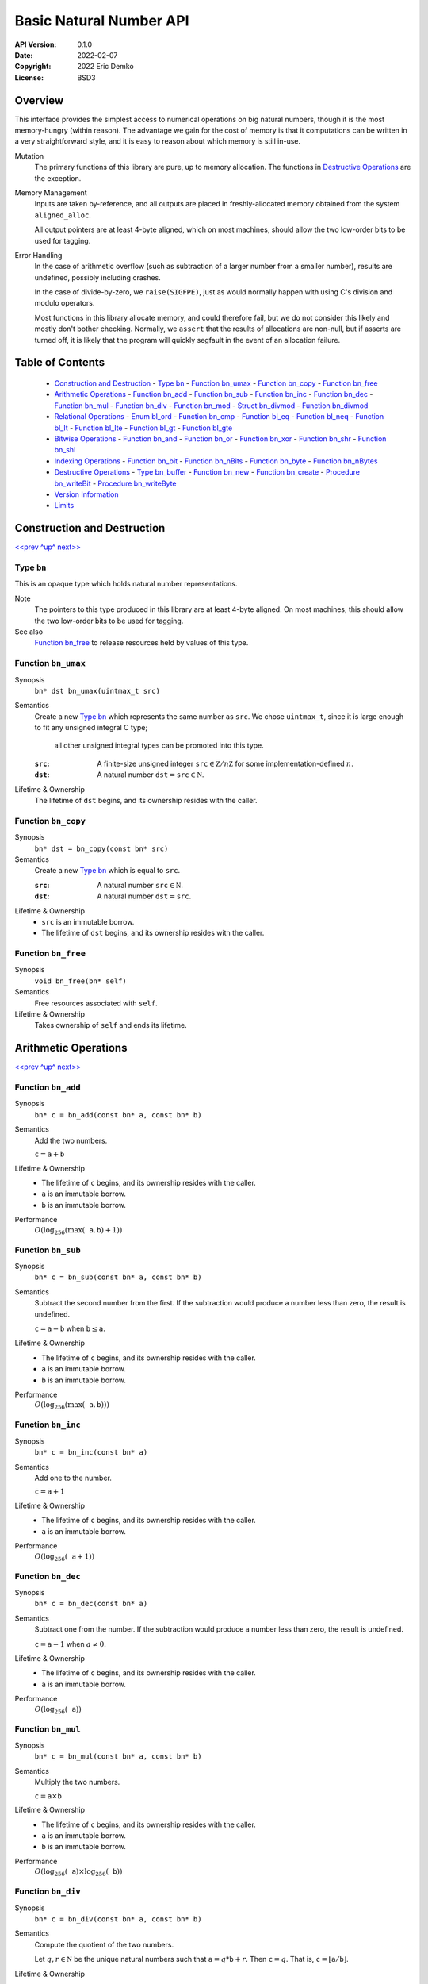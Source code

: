 Basic Natural Number API
========================

:API Version: 0.1.0
:Date: 2022-02-07
:Copyright: 2022 Eric Demko
:License: BSD3

Overview
--------

This interface provides the simplest access to numerical operations on big natural numbers, though it is the most memory-hungry (within reason).
The advantage we gain for the cost of memory is that it computations can be written in a very straightforward style, and it is easy to reason about which memory is still in-use.

Mutation
  The primary functions of this library are pure, up to memory allocation.
  The functions in `Destructive Operations`_ are the exception.

Memory Management
  Inputs are taken by-reference, and all outputs are placed in freshly-allocated memory
  obtained from the system ``aligned_alloc``.

  All output pointers are at least 4-byte aligned, which
  on most machines, should allow the two low-order bits to be used for tagging.

Error Handling
  In the case of arithmetic overflow (such as subtraction of a larger number from
  a smaller number), results are undefined, possibly including crashes.

  In the case of divide-by-zero, we ``raise(SIGFPE)``, just as would normally
  happen with using C's division and modulo operators.

  Most functions in this library allocate memory, and could therefore fail, but we
  do not consider this likely and mostly don't bother checking. Normally, we
  ``assert`` that the results of allocations are non-null, but if asserts are
  turned off, it is likely that the program will quickly segfault in the event of
  an allocation failure.

Table of Contents
-----------------

  - `Construction and Destruction`_
    - `Type bn`_
    - `Function bn_umax`_
    - `Function bn_copy`_
    - `Function bn_free`_
  - `Arithmetic Operations`_
    - `Function bn_add`_
    - `Function bn_sub`_
    - `Function bn_inc`_
    - `Function bn_dec`_
    - `Function bn_mul`_
    - `Function bn_div`_
    - `Function bn_mod`_
    - `Struct bn_divmod`_
    - `Function bn_divmod`_
  - `Relational Operations`_
    - `Enum bl_ord`_
    - `Function bn_cmp`_
    - `Function bl_eq`_
    - `Function bl_neq`_
    - `Function bl_lt`_
    - `Function bl_lte`_
    - `Function bl_gt`_
    - `Function bl_gte`_
  - `Bitwise Operations`_
    - `Function bn_and`_
    - `Function bn_or`_
    - `Function bn_xor`_
    - `Function bn_shr`_
    - `Function bn_shl`_
  - `Indexing Operations`_
    - `Function bn_bit`_
    - `Function bn_nBits`_
    - `Function bn_byte`_
    - `Function bn_nBytes`_
  - `Destructive Operations`_
    - `Type bn_buffer`_
    - `Function bn_new`_
    - `Function bn_create`_
    - `Procedure bn_writeBit`_
    - `Procedure bn_writeByte`_
  - `Version Information`_
  - `Limits`_


Construction and Destruction
----------------------------

`\<\<prev <Basic Natural Number API_>`_
`^up^ <Basic Natural Number API_>`_
`next\>\> <Arithmetic Operations_>`_

Type ``bn``
~~~~~~~~~~~

This is an opaque type which holds natural number representations.

Note
  The pointers to this type produced in this library are at least 4-byte aligned.
  On most machines, this should allow the two low-order bits to be used for tagging.

See also
  `Function bn_free`_ to release resources held by values of this type.

Function ``bn_umax``
~~~~~~~~~~~~~~~~~~~~

Synopsis
  ``bn* dst bn_umax(uintmax_t src)``

Semantics
  Create a new `Type bn`_ which represents the same number as ``src``.
  We chose ``uintmax_t``, since it is large enough to fit any unsigned integral C type;
    all other unsigned integral types can be promoted into this type.

  :``src``:
    A finite-size unsigned integer :math:`\mathtt{src} \in \mathbb Z/n\mathbb Z` for some implementation-defined :math:`n`.
  :``dst``:
    A natural number :math:`\mathtt{dst} = \mathtt{src} \in \mathbb N`.

Lifetime & Ownership
  The lifetime of ``dst`` begins, and its ownership resides with the caller.

Function ``bn_copy``
~~~~~~~~~~~~~~~~~~~~

Synopsis
  ``bn* dst = bn_copy(const bn* src)``

Semantics
  Create a new `Type bn`_ which is equal to ``src``.

  :``src``:
    A natural number :math:`\mathtt{src} \in \mathbb N`.
  :``dst``:
    A natural number :math:`\mathtt{dst} = \mathtt{src}`.

Lifetime & Ownership
  - ``src`` is an immutable borrow.
  - The lifetime of ``dst`` begins, and its ownership resides with the caller.

Function ``bn_free``
~~~~~~~~~~~~~~~~~~~~

Synopsis
  ``void bn_free(bn* self)``

Semantics
  Free resources associated with ``self``.

Lifetime & Ownership
  Takes ownership of ``self`` and ends its lifetime.


Arithmetic Operations
---------------------

`\<\<prev <Construction and Destruction_>`_
`^up^ <Basic Natural Number API_>`_
`next\>\> <Relational Operations_>`_

Function ``bn_add``
~~~~~~~~~~~~~~~~~~~

Synopsis
  ``bn* c = bn_add(const bn* a, const bn* b)``

Semantics
  Add the two numbers.

  :math:`\mathtt c = \mathtt a + \mathtt b`

Lifetime & Ownership
  - The lifetime of ``c`` begins, and its ownership resides with the caller.
  - ``a`` is an immutable borrow.
  - ``b`` is an immutable borrow.

Performance
  :math:`O(\log_{256}(\max(\mathtt a, \mathtt b) + 1))`

Function ``bn_sub``
~~~~~~~~~~~~~~~~~~~

Synopsis
  ``bn* c = bn_sub(const bn* a, const bn* b)``

Semantics
  Subtract the second number from the first.
  If the subtraction would produce a number less than zero, the result is undefined.

  :math:`\mathtt c = \mathtt a - \mathtt b` when :math:`\mathtt b \leq \mathtt a`.

Lifetime & Ownership
  - The lifetime of ``c`` begins, and its ownership resides with the caller.
  - ``a`` is an immutable borrow.
  - ``b`` is an immutable borrow.

Performance
  :math:`O(\log_{256}(\max(\mathtt a, \mathtt b)))`

Function ``bn_inc``
~~~~~~~~~~~~~~~~~~~

Synopsis
  ``bn* c = bn_inc(const bn* a)``

Semantics
  Add one to the number.

  :math:`\mathtt c = \mathtt a + 1`

Lifetime & Ownership
  - The lifetime of ``c`` begins, and its ownership resides with the caller.
  - ``a`` is an immutable borrow.

Performance
  :math:`O(\log_{256}(\mathtt a + 1))`

Function ``bn_dec``
~~~~~~~~~~~~~~~~~~~

Synopsis
  ``bn* c = bn_dec(const bn* a)``

Semantics
  Subtract one from the number.
  If the subtraction would produce a number less than zero, the result is undefined.

  :math:`\mathtt c = \mathtt a - 1` when :math:`a \neq 0`.

Lifetime & Ownership
  - The lifetime of ``c`` begins, and its ownership resides with the caller.
  - ``a`` is an immutable borrow.

Performance
  :math:`O(\log_{256}(\mathtt a))`

Function ``bn_mul``
~~~~~~~~~~~~~~~~~~~

Synopsis
  ``bn* c = bn_mul(const bn* a, const bn* b)``

Semantics
  Multiply the two numbers.

  :math:`\mathtt c = \mathtt a \times \mathtt b`

Lifetime & Ownership
  - The lifetime of ``c`` begins, and its ownership resides with the caller.
  - ``a`` is an immutable borrow.
  - ``b`` is an immutable borrow.

Performance
  :math:`O(\log_{256}(\mathtt a) \times \log_{256}(\mathtt b))`

Function ``bn_div``
~~~~~~~~~~~~~~~~~~~

Synopsis
  ``bn* c = bn_div(const bn* a, const bn* b)``

Semantics
  Compute the quotient of the two numbers.

  Let :math:`q, r \in \mathbb N` be the unique natural numbers such that :math:`\mathtt a = q * \mathtt b + r`.
  Then :math:`\mathtt c = q`.
  That is, :math:`\mathtt c = \lfloor \mathtt a / \mathtt b \rfloor`.

Lifetime & Ownership
  - The lifetime of ``c`` begins, and its ownership resides with the caller.
  - ``a`` is an immutable borrow.
  - ``b`` is an immutable borrow.

Performance
  :math:`O(\log_2(\mathtt a) \times 3\log_{256}(\mathtt b))`

  If both the quotient and remainder are needed, prefer `Function bn_divmod`_.

See also
  - `Function bn_divmod`_
  - `Function bn_mod`_

Function ``bn_mod``
~~~~~~~~~~~~~~~~~~~

Synopsis
  ``bn* c = bn_mod(const bn* a, const bn* b)``

Semantics
  Compute the remainder after division of the two numbers.

  Let :math:`q, r \in \mathbb N` be the unique natural numbers such that :math:`\mathtt a = q * \mathtt b + r`.
  Then :math:`\mathtt c = r`.
  That is, :math:`\mathtt c = \mathtt a - \mathtt b \lfloor \mathtt a / \mathtt b \rfloor`.

Lifetime & Ownership
  - The lifetime of ``c`` begins, and its ownership resides with the caller.
  - ``a`` is an immutable borrow.
  - ``b`` is an immutable borrow.

Performance
  :math:`O(\log_2(\mathtt a) \times 3\log_{256}(\mathtt b))`

  If both the quotient and remainder are needed, prefer `Function bn_divmod`_.

See also
  - `Function bn_divmod`_
  - `Function bn_div`_

Struct ``bn_divmod``
~~~~~~~~~~~~~~~~~~~~

Hold both the quotient and remainder for the result of `Function bn_divmod`_.

Members
  - read-only ``bn* div``: the quotient, a.k.a. dividend
  - read-only ``bn* mod``: the remainder, a.k.a. modulus

Lifetime & Ownership
  Both members are immutable borrows.

Note
  There is no type synonym for this struct, as the name ``bn_divmod`` is already taken by `Function bn_divmod`_.

Function ``bn_divmod``
~~~~~~~~~~~~~~~~~~~~~~

Synopsis
  ``struct bn_divmod r = bn_divmod(const bn* a, const bn* b)``

Semantics
  Compute the quotient and remainder of the two numbers.

  :math:`q, r = \mathtt{r.div}, \mathtt{r.mod}` are the unique natural numbers
  such that :math:`\mathtt a = q * \mathtt b + r`.
  That is, :math:`\mathtt{r.div} = \lfloor \mathtt a / \mathtt b \rfloor`,
  and :math:`\mathtt{r.mod} = \mathtt a - \mathtt b \lfloor \mathtt a / \mathtt b \rfloor`.

Lifetime & Ownership
  - The lifetime of ``r.div`` begins, and its ownership resides with the caller.
  - The lifetime of ``r.mod`` begins, and its ownership resides with the caller.
  - ``a`` is an immutable borrow.
  - ``b`` is an immutable borrow.

Performance
  :math:`O(\log_2(\mathtt a) \times 3\log_{256}(\mathtt b))`

See also
  - `Struct bn_divmod`_
  - `Function bn_div`_
  - `Function bn_mod`_

Relational Operations
---------------------

`\<\<prev <Arithmetic Operations_>`_
`^up^ <Basic Natural Number API_>`_
`next\>\> <Bitwise Operations_>`_

Enum ``bl_ord``
~~~~~~~~~~~~~~~

Report the results of comparison.

Values
  - ``BL_LT`` for less than
  - ``BL_EQ`` for equal to
  - ``BL_GT`` for greater than

See also
  - `Function bn_cmp`_

Function ``bn_cmp``
~~~~~~~~~~~~~~~~~~~

Synopsis
  ``bl_ord r = bn_cmp(const bn* a, const bn* b)``

Semantics
  Return if ``a`` is less than, equal to, or greater than ``b``.

  - ``r = BL_LT`` if ``a < b``
  - ``r = BL_EQ`` if ``a = b``
  - ``r = BL_GT`` if ``a > b``

Ownership and Lifetime
  - ``a`` is an immutable borrow.
  - ``b`` is an immutable borrow.

See also
  - `Enum bl_ord`_

Function ``bl_eq``
~~~~~~~~~~~~~~~~~~

Synopsis
  ``bool eq = bn_eq(const bn* a, const bn* b)``

Semantics
  ``bn_eq(a, b) ≡ bn_cmp(a, b) == BL_EQ``

Ownership and Lifetime
  - ``a`` is an immutable borrow.
  - ``b`` is an immutable borrow.

See also
  - `Enum bl_ord`_
  - `Function bn_cmp`_

Function ``bl_neq``
~~~~~~~~~~~~~~~~~~~

Synopsis
  ``bool neq = bn_neq(const bn* a, const bn* b)``

Semantics
  ``bn_neq(a, b) ≡ bn_cmp(a, b) != BL_EQ``

Ownership and Lifetime
  - ``a`` is an immutable borrow.
  - ``b`` is an immutable borrow.

See also
  - `Enum bl_ord`_
  - `Function bn_cmp`_

Function ``bl_lt``
~~~~~~~~~~~~~~~~~~

Synopsis
  ``bool lt = bn_lt(const bn* a, const bn* b)``

Semantics
  ``bn_lt(a, b) ≡ bn_cmp(a, b) == BL_LT``

Ownership and Lifetime
  - ``a`` is an immutable borrow.
  - ``b`` is an immutable borrow.

See also
  - `Enum bl_ord`_
  - `Function bn_cmp`_

Function ``bl_lte``
~~~~~~~~~~~~~~~~~~~

Synopsis
  ``bool lte = bn_lte(const bn* a, const bn* b)``

Semantics
  ``bn_lte(a, b) ≡ bn_cmp(a, b) != BL_GT``

Ownership and Lifetime
  - ``a`` is an immutable borrow.
  - ``b`` is an immutable borrow.

See also
  - `Enum bl_ord`_
  - `Function bn_cmp`_

Function ``bl_gt``
~~~~~~~~~~~~~~~~~~

Synopsis
  ``bool gt = bn_gt(const bn* a, const bn* b)``

Semantics
  ``bn_gt(a, b) ≡ bn_cmp(a, b) == BL_GT``

Ownership and Lifetime
  - ``a`` is an immutable borrow.
  - ``b`` is an immutable borrow.

See also
  - `Enum bl_ord`_
  - `Function bn_cmp`_

Function ``bl_gte``
~~~~~~~~~~~~~~~~~~~

Synopsis
  ``bool gte = bn_gte(const bn* a, const bn* b)``

Semantics
  ``bn_gte(a, b) ≡ bn_cmp(a, b) != BL_LT``

Ownership and Lifetime
  - ``a`` is an immutable borrow.
  - ``b`` is an immutable borrow.

See also
  - `Enum bl_ord`_
  - `Function bn_cmp`_


Bitwise Operations
------------------

`\<\<prev <Relational Operations_>`_
`^up^ <Basic Natural Number API_>`_
`next\>\> <Indexing Operations_>`_

Function ``bn_and``
~~~~~~~~~~~~~~~~~~~

Synopsis
  ``bn* c = bn_and(const bn* a, const bn* b)``

Semantics
  Compute the bitwise and of the two numbers.

  :math:`\mathtt c = \mathtt a \mathbin{\&} \mathtt b`

  :``a``:
    A natural number :math:`\mathtt a = \sum a_i 2^i` with coefficients :math:`a_i \in \mathbb B`.
  :``b``:
    A natural number :math:`\mathtt b = \sum b_i 2^i` with coefficients :math:`a_i \in \mathbb B`.
  :``c``:
    The natural number :math:`\mathtt c = \sum (a_i \land b_i) 2^i`.

Lifetime & Ownership
  - The lifetime of ``c`` begins, and its ownership resides with the caller.
  - ``a`` is an immutable borrow.
  - ``b`` is an immutable borrow.

Performance
  :math:`O(\log_{256}(\min(\mathtt a, \mathtt b)))`

Function ``bn_or``
~~~~~~~~~~~~~~~~~~

Synopsis
  ``bn* c = bn_or(const bn* a, const bn* b)``

Semantics
  Compute the bitwise or of the two numbers.

  :math:`\mathtt c = \mathtt a \mathbin{|} \mathtt b`

  :``a``:
    A natural number :math:`\mathtt a = \sum a_i 2^i` with coefficients :math:`a_i \in \mathbb B`.
  :``b``:
    A natural number :math:`\mathtt b = \sum b_i 2^i` with coefficients :math:`a_i \in \mathbb B`.
  :``c``:
    The natural number :math:`\mathtt c = \sum (a_i \lor b_i) 2^i`.

Lifetime & Ownership
  - The lifetime of ``c`` begins, and its ownership resides with the caller.
  - ``a`` is an immutable borrow.
  - ``b`` is an immutable borrow.

Performance
  :math:`O(\log_{256}(\max(\mathtt a, \mathtt b)))`

Function ``bn_xor``
~~~~~~~~~~~~~~~~~~~

Synopsis
  ``bn* c = bn_xor(const bn* a, const bn* b)``

Semantics
  Compute the bitwise exclusive or of the two numbers.

  :math:`\mathtt c = \mathtt a \oplus \mathtt b`

  :``a``:
    A natural number :math:`\mathtt a = \sum a_i 2^i` with coefficients :math:`a_i \in \mathbb B`.
  :``b``:
    A natural number :math:`\mathtt b = \sum b_i 2^i` with coefficients :math:`a_i \in \mathbb B`.
  :``c``:
    The natural number :math:`\mathtt c = \sum ((a_i \lor b_i) \land \lnot(a_i \land b_i)) 2^i`.

Lifetime & Ownership
  - The lifetime of ``c`` begins, and its ownership resides with the caller.
  - ``a`` is an immutable borrow.
  - ``b`` is an immutable borrow.

Performance
  :math:`O(\log_{256}(\max(\mathtt a, \mathtt b)))`

Function ``bn_shr``
~~~~~~~~~~~~~~~~~~~

Synopsis
  ``bn* c = bn_shr(bn* a, size_t amt)``

Semantics
  Shift the number right by ``amt`` bits.
  I.e. rightwards is towards the least-significant bit.

  :math:`\mathtt c = \lfloor \mathtt a / 2^\mathtt{amt} \rfloor`

  :``a``:
    A natural number :math:`\mathtt a = \sum a_i 2^i`
    with coefficients :math:`a_i \in \mathbb B`.
  :``amt``:
    A natural number :math:`\mathtt{amt} \in \mathbb N`.
  :``c``:
    The natural number :math:`\mathtt c = \sum a_{i+\mathtt{amt}} 2^i`.

Lifetime & Ownership
  - The lifetime of ``c`` begins, and its ownership resides with the caller.
  - ``a`` is an immutable borrow.

Performance
  :math:`O(\log_{256}(\mathtt a))`

Function ``bn_shl``
~~~~~~~~~~~~~~~~~~~

Synopsis
  ``bn* c = bn_shl(bn* a, size_t amt)``

Semantics
  Shift the number left by ``amt`` bits.
  I.e. leftwards is towards the most-significant bit.

  :math:`\mathtt c = \mathtt a \times 2^\mathtt{amt}`

  :``a``:
    A natural number :math:`\mathtt a = \sum a_i 2^i`
    with coefficients :math:`a_i \in \mathbb B`.
  :``amt``:
    A natural number :math:`\mathtt{amt} \in \mathbb N`.
  :``c``:
    The natural number :math:`\mathtt c = \sum a_i 2^{i+\mathtt{amt}}`.

Lifetime & Ownership
  - The lifetime of ``c`` begins, and its ownership resides with the caller.
  - ``a`` is an immutable borrow.

Performance
  :math:`O(\log_{256}(\mathtt a))`


Indexing Operations
-------------------

`\<\<prev <Bitwise Operations_>`_
`^up^ <Basic Natural Number API_>`_
`next\>\> <Destructive Operations_>`_


Function ``bn_bit``
~~~~~~~~~~~~~~~~~~~

Synopsis
  ``bool isSet = bn_bit(const bn* src, size_t i)``

Semantics
  Return whether bit ``i`` of the ``src`` is set.
  Bits are zero-indexed and little-endian.

  :``src``:
    A natural number :math:`\mathtt{src} = \sum a_i 2^i \in \mathbb N` with coefficients :math:`a_i \in \mathbb B`.
  :``i``:
    An index in :math:`\mathtt{i} \in \mathbb N`.

    The maximum query-able index is `limited <Limits_>`_ by the size of the machine.
  :``isSet``:
    A boolean :math:`\mathtt{isSet} = a_\mathtt{i}`.

Ownership and Lifetime
  ``src`` is an immutable borrow.

See also
  - `Function bn_byte`_

Function ``bn_nBits``
~~~~~~~~~~~~~~~~~~~~~

Synopsis
  ``size_t n = bn_nBits(const bn* src)``

Semantics
  Return the index of the highest set bit in ``src``.
  Bits are zero-indexed and little-endian.

  :``src``:
    A natural number :math:`\mathtt{src} = \sum a_i 2^i \in \mathbb N` with coefficients :math:`a_i \in \mathbb B`.
  :``n``:
    An index :math:`\mathtt{n} \in \mathbb N`
    such that :math:`a_\mathtt{n} = 1` and :math:`\forall i > \mathtt{n}.\;a_i = 0`.

    The maximum resulting index is `limited <Limits_>`_ by the size of the machine.

Ownership and Lifetime
  ``src`` is an immutable borrow.

See also
  - `Function bn_nBytes`_

Function ``bn_byte``
~~~~~~~~~~~~~~~~~~~~

Synopsis
  ``uint8_t b = bn_byte(const bn* src, size_t i)``

Semantics
  Return the ``i``th base-256 digit of ``src``.
  Bytes are zero-indexed and little-endian.

  :``src``:
    A natural number :math:`\mathtt{src} = \sum a_i 256^i \in \mathbb N`
    with coefficients :math:`a_i \in \mathbb Z / 256\mathbb Z`.
  :``i``:
    An index in :math:`\mathtt{i} \in \mathbb N`.

    The maximum query-able index is `limited <Limits_>`_ by the size of the machine.
  :``b``:
    A coefficient :math:`0 \leq \mathtt{b} = a_\mathtt{i} \leq 255`.

Ownership and Lifetime
  ``src`` is an immutable borrow.

See also
  - `Function bn_bit`_

Function ``bn_nBytes``
~~~~~~~~~~~~~~~~~~~~~~

Synopsis
  ``size_t n = bn_nBytes(const bn* src)``

Semantics
  Return the index of the highest non-zero byte in ``src``.
  Bytes are zero-indexed and little-endian.

  :``src``:
    A natural number :math:`\mathtt{src} = \sum a_i 256^i \in \mathbb N`
    with coefficients :math:`a_i \in \mathbb Z / 256\mathbb Z`.
  :``n``:
    An index :math:`\mathtt{n} \in \mathbb N`
    such that :math:`a_\mathtt{n} > 0` and :math:`\forall i > \mathtt{n}.\;a_i = 0`.

    The maximum resulting index is `limited <Limits_>`_ by the size of the machine.

Ownership and Lifetime
  ``src`` is an immutable borrow.

See also
  - `Function bn_nBits`_

Destructive Operations
----------------------

`\<\<prev <Indexing Operations_>`_
`^up^ <Basic Natural Number API_>`_
`next\>\> <Version Information_>`_

This part of the interface is not recommended for general use.
It does, however, provide an escape hatch which can be used to reasonably-efficiently produce natural numbers using algorithms not listed in the rest of the interface.
Its only real performance advantages is that the memory can be re-used for intermediate results.

Type ``bn_buffer``
~~~~~~~~~~~~~~~~~~

This is an opaque type which holds mutable natural number representations.
The maximum size of natural number it can hold is set when it is created, and cannot later be altered.

Pointers of this type are created by the system ``aligned_alloc``, and should be passed either to `Function bn_create`_ or ``free`` when no longer required.
Beware: ``realloc`` provides no alignment guarantees.

Note
  The pointers to this type produced in this library are at least 4-byte aligned.
  On most machines, this should allow the two low-order bits to be used for tagging.

See also
  `Function bn_create`_ to convert values of this type into ``bn`` values.

Function ``bn_new``
~~~~~~~~~~~~~~~~~~~

Synopsis
  ``bn_buffer* dst = bn_new(size_t nBytes, bn* src)``

Semantics
  Create a new buffer which can hold natural numbers up to but not including :math:`256^\mathtt{nBytes}`.

  :``src``:
    A nullable pointer to an initial number.
    If non-null, the initial value of :math:`\mathtt{dst} \equiv \mathtt{src}\:(\text{mod }256^\mathtt{nBytes})`.
    If null, the initial value of :math:`\mathtt{dst} = 0`.

Lifetime & Ownership
  - The lifetime of ``dst`` begins, and its ownership resides with the caller.
  - ``src`` is an immutable borrow.

Note
  The maximum number of bytes in the buffer is `limited <Limits_>`_ by the system.

See also
  - `Type bn_buffer`_
  - `Function bn_create`_

Function ``bn_create``
~~~~~~~~~~~~~~~~~~~~~~

Synopsis
  ``bn* n = bn_create(bn_buffer* src, size_t maxBytes)``

Semantics
  Freeze the contents of the buffer to create a natural number.

  :maxBytes:
    The maximum number of bytes that might contribute to the final number.
    Pass ``SIZE_MAX`` to never truncate (up to the system `limits <Limits_>`_).
  :n:
    :math:`\mathtt n \equiv \mathtt{src}\:(\text{mod }256^{\mathtt{maxBytes}})`

Note
  The maximum number of bytes in the result is `limited <Limits_>`_ by the system.

Procedure ``bn_writeBit``
~~~~~~~~~~~~~~~~~~~~~~~~~

Synopsis
  ``bn_writeBit(bn_buffer* dst, size_t i, bool bit)``

Semantics
  Set or clear bit ``i`` of the ``dst`` buffer.
  Bits are zero-indexed and little-endian.

  :``i``:
    An index in :math:`\mathtt{i} \in \mathbb N`.

    The maximum write-able index is limited by the size of the buffer when it was created.
    Writes to indices above :math:`8\times\mathtt{maxBytes}` are ignored.
  :``bit``:
    A boolean :math:`\mathtt{bit} \in \{0, 1\}`.
  :``dst``:
    Let the initial contents of the buffer be :math:`\mathtt{dst}_0 = \sum a_i 2^i`.
    Then the final contents of the buffer
    :math:`\mathtt{dst}' = \mathtt{dst}_0 + (-a_\mathtt{i} + \mathtt{bit}) 2^\mathtt{i}`.

Lifetime & Ownership
  - ``dst`` is a mutable borrow.

See also
  - `Procedure bn_writeByte`_

Procedure ``bn_writeByte``
~~~~~~~~~~~~~~~~~~~~~~~~~~

Synopsis
  ``bn_writeByte(bn_buffer* dst, size_t i, uint8_t byte)``

Semantics
  Overwrite byte ``i`` of the ``dst`` buffer.
  Bytes are zero-indexed and little-endian.

  :``i``:
    An index in :math:`\mathtt{i} \in \mathbb N`.

    The maximum write-able index is limited by the size of the buffer when it was created.
    Writes to indices above :math:`\mathtt{maxBytes}` are ignored.
  :``byte``:
    A byte :math:`\mathtt{byte} \in mathbb Z / 256\mathbb Z`.
  :``dst``:
    Let the initial contents of the buffer be :math:`\mathtt{dst}_0 = \sum a_i 256^i`.
    Then the final contents of the buffer
    :math:`\mathtt{dst}' = \mathtt{dst}_0 + (-a_\mathtt{i} + \mathtt{byte}) 256^\mathtt{i}`.

Lifetime & Ownership
  - ``dst`` is a mutable borrow.

See also
  - `Procedure bn_writeBit`_


Version Information
-------------------

`\<\<prev <Destructive Operations_>`_
`^up^ <Basic Natural Number API_>`_
`next\>\> <Limits_>`_

We conform to `Semantic Versioning`_.
The API documented here is for version ``0.1.0``.

.. _`Semantic Versioning`: https://semver.org/

Version Macros
~~~~~~~~~~~~~~~~~~~

  - ``BIGLIT_BASIC_MAJOR``: 0
  - ``BIGLIT_BASIC_MINOR``: 1
  - ``BIGLIT_BASIC_PATCH``: 0


Limits
------

`\<\<prev <Version Information_>`_
`^up^ <Basic Natural Number API_>`_

When working with bit-indices, we use ``size_t``.
On "reasonable" modern machines, this limit restricts us to working with numbers that take up to one-eight the addressable memory space.
Frankly, if you are working with numbers this large, you have probably already succumbed to a DoS attack.
Remember, this library is for working with source-code literals, and it's hard to believe that (in the foreseeable future) a source file large enough to store such a number would fit on a single disk.

Likewise, when working with byte-indices, we also use ``size_t``.
On "reasonable" modern machines, this limit restricts us to working with numbers that take up to the entire addressable memory space.
This is already a less restrictive limit than the bit-index limit, and so the same resource utilization analysis applies here.

While the source code is reasonably portable, we do make some assumptions about the target architecture and the operation of your compiler.
We attempt to sanity check this using static asserts.

  - The target has an eight-bit byte: i.e. ``CHAR_BIT == 8``.
  - The target uses exactly one byte to store a ``uint8_t``: i.e. ``sizeof(uint8_t) == 1``.
  - FIXME move elsewhere, where it counts: The target performs arithmetic right shift on ``int16_t`` in two's-complement representation:
    e.g. ``(int16_t)-1 >> 1 == -1``.
